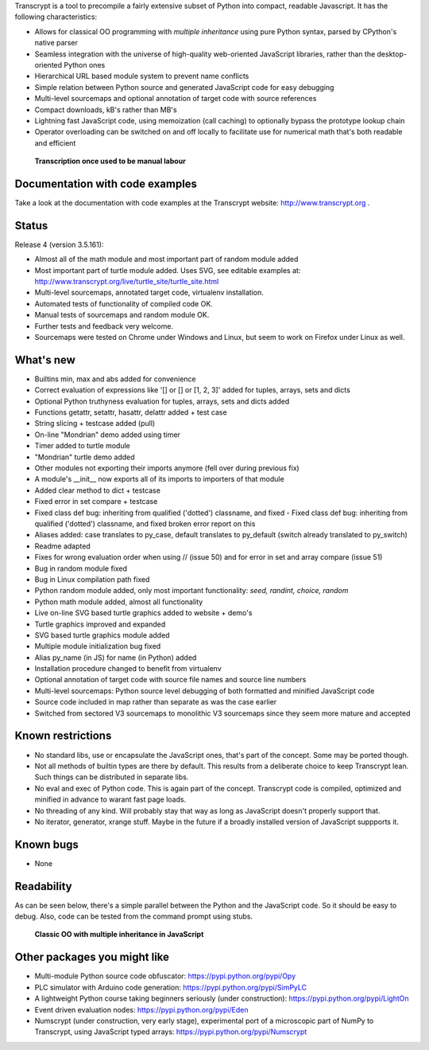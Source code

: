 Transcrypt is a tool to precompile a fairly extensive subset of Python into compact, readable Javascript. It has the following characteristics:

- Allows for classical OO programming with *multiple inheritance* using pure Python syntax, parsed by CPython's native parser
- Seamless integration with the universe of high-quality web-oriented JavaScript libraries, rather than the desktop-oriented Python ones
- Hierarchical URL based module system to prevent name conflicts
- Simple relation between Python source and generated JavaScript code for easy debugging
- Multi-level sourcemaps and optional annotation of target code with source references
- Compact downloads, kB's rather than MB's
- Lightning fast JavaScript code, using memoization (call caching) to optionally bypass the prototype lookup chain
- Operator overloading can be switched on and off locally to facilitate use for numerical math that's both readable and efficient

.. figure:: http://www.transcrypt.org/illustrations/logo_white_small.png
	:alt: Logo
	
	**Transcription once used to be manual labour**
	
Documentation with code examples
================================

Take a look at the documentation with code examples at the Transcrypt website: http://www.transcrypt.org .

Status
======

Release 4 (version 3.5.161):

- Almost all of the math module and most important part of random module added
- Most important part of turtle module added. Uses SVG, see editable examples at: http://www.transcrypt.org/live/turtle_site/turtle_site.html
- Multi-level sourcemaps, annotated target code, virtualenv installation.
- Automated tests of functionality of compiled code OK.
- Manual tests of sourcemaps and random module OK.
- Further tests and feedback very welcome.
- Sourcemaps were tested on Chrome under Windows and Linux, but seem to work on Firefox under Linux as well.

What's new
==========

- Builtins min, max and abs added for convenience
- Correct evaluation of expressions like '[] or [] or [1, 2, 3]' added for tuples, arrays, sets and dicts
- Optional Python truthyness evaluation for tuples, arrays, sets and dicts added
- Functions getattr, setattr, hasattr, delattr added + test case
- String slicing + testcase added (pull)
- On-line "Mondrian" demo added using timer
- Timer added to turtle module
- "Mondrian" turtle demo added
- Other modules not exporting their imports anymore (fell over during previous fix)
- A module's __init__ now exports all of its imports to importers of that module
- Added clear method to dict + testcase
- Fixed error in set compare + testcase
- Fixed class def bug: inheriting from qualified ('dotted') classname, and fixed - Fixed class def bug: inheriting from qualified ('dotted') classname, and fixed broken error report on this
- Aliases added: case translates to py_case, default translates to py_default (switch already translated to py_switch)
- Readme adapted
- Fixes for wrong evaluation order when using // (issue 50) and for error in set and array compare (issue 51)
- Bug in random module fixed
- Bug in Linux compilation path fixed
- Python random module added, only most important functionality: *seed, randint, choice, random*
- Python math module added, almost all functionality
- Live on-line SVG based turtle graphics added to website + demo's
- Turtle graphics improved and expanded
- SVG based turtle graphics module added
- Multiple module initialization bug fixed
- Alias py_name (in JS) for name (in Python) added
- Installation procedure changed to benefit from virtualenv
- Optional annotation of target code with source file names and source line numbers
- Multi-level sourcemaps: Python source level debugging of both formatted and minified JavaScript code
- Source code included in map rather than separate as was the case earlier
- Switched from sectored V3 sourcemaps to monolithic V3 sourcemaps since they seem more mature and accepted

Known restrictions
==================

- No standard libs, use or encapsulate the JavaScript ones, that's part of the concept. Some may be ported though.
- Not all methods of builtin types are there by default. This results from a deliberate choice to keep Transcrypt lean. Such things can be distributed in separate libs.
- No eval and exec of Python code. This is again part of the concept. Transcrypt code is compiled, optimized and minified in advance to warant fast page loads.
- No threading of any kind. Will probably stay that way as long as JavaScript doesn't properly support that.
- No iterator, generator, xrange stuff. Maybe in the future if a broadly installed version of JavaScript suppports it.

Known bugs
==========

- None

Readability
===========

As can be seen below, there's a simple parallel between the Python and the JavaScript code.
So it should be easy to debug.
Also, code can be tested from the command prompt using stubs.

.. figure:: http://www.transcrypt.org/illustrations/class_compare.png
	:alt: Screenshot of Python versus JavaScript code
	
	**Classic OO with multiple inheritance in JavaScript**

Other packages you might like
=============================

- Multi-module Python source code obfuscator: https://pypi.python.org/pypi/Opy
- PLC simulator with Arduino code generation: https://pypi.python.org/pypi/SimPyLC
- A lightweight Python course taking beginners seriously (under construction): https://pypi.python.org/pypi/LightOn
- Event driven evaluation nodes: https://pypi.python.org/pypi/Eden
- Numscrypt (under construction, very early stage), experimental port of a microscopic part of NumPy to Transcrypt, using JavaScript typed arrays: https://pypi.python.org/pypi/Numscrypt
